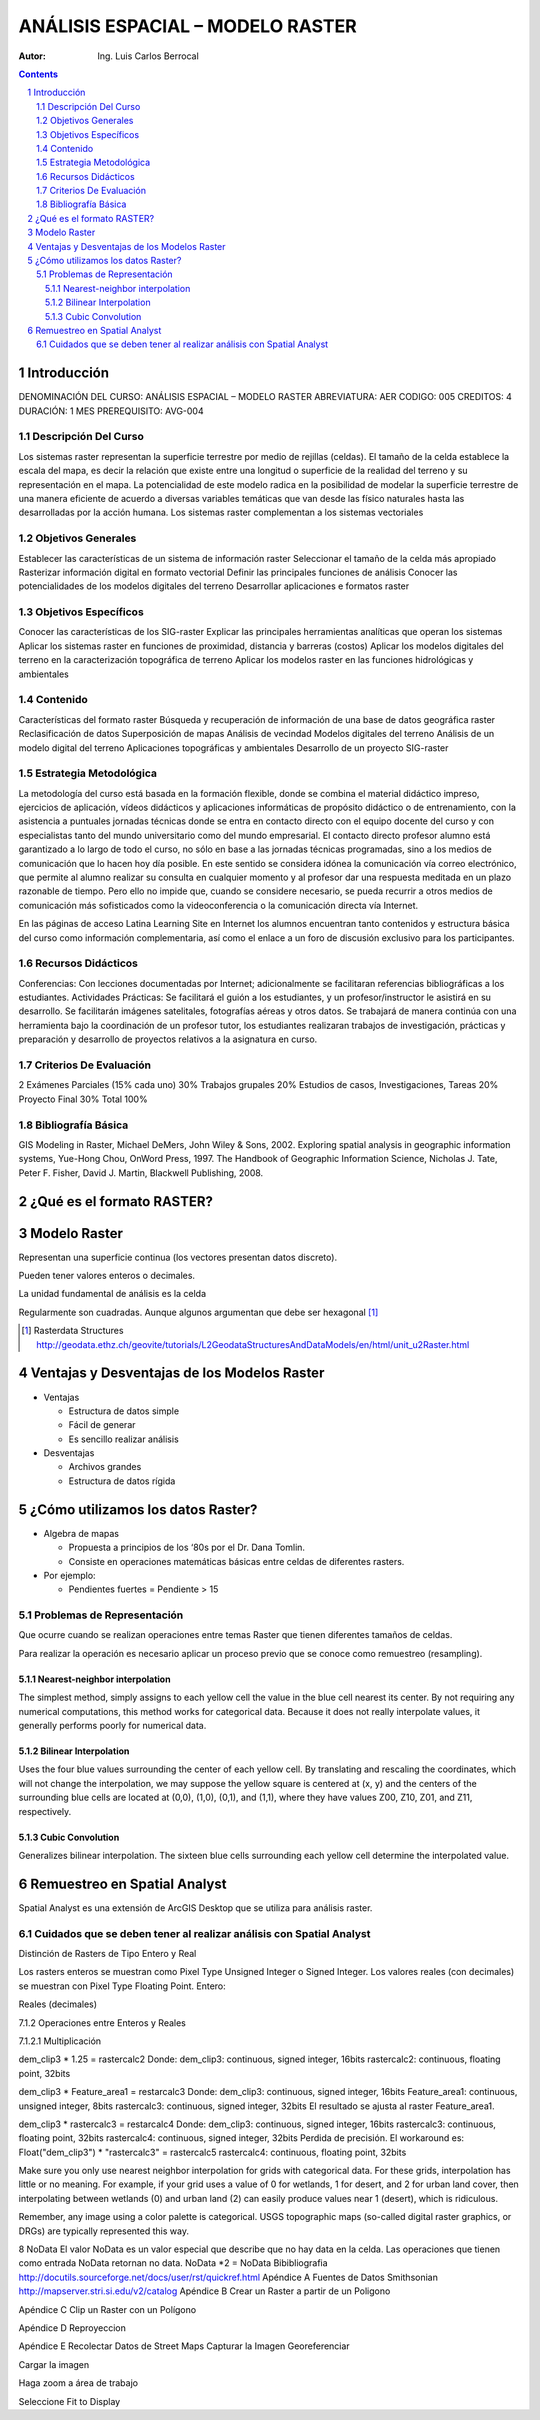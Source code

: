 ﻿=====================================
ANÁLISIS ESPACIAL – MODELO    RASTER 
=====================================
:Autor: Ing. Luis Carlos Berrocal

.. contents::
.. sectnum::

Introducción
============

DENOMINACIÓN DEL CURSO: ANÁLISIS ESPACIAL – MODELO    RASTER 
ABREVIATURA:    AER            CODIGO:    005            
CREDITOS: 4       DURACIÓN: 1 MES        PREREQUISITO: AVG-004

Descripción Del Curso
---------------------

Los sistemas raster representan la superficie terrestre por medio de rejillas (celdas).  El tamaño de la celda establece la escala del mapa, es 
decir la relación que existe entre una longitud o superficie de la realidad del terreno y su representación en el mapa. La potencialidad de este 
modelo radica en la posibilidad de modelar la superficie terrestre de una manera eficiente de acuerdo a diversas variables  temáticas que van 
desde las físico naturales hasta las desarrolladas por la acción humana. Los sistemas raster complementan a los sistemas vectoriales

Objetivos Generales
-------------------

Establecer las características de un sistema de información raster
Seleccionar el tamaño de la celda más apropiado
Rasterizar información digital en formato vectorial
Definir las principales funciones de análisis 
Conocer las potencialidades de los modelos digitales del terreno
Desarrollar aplicaciones e formatos raster  

Objetivos Específicos
---------------------

Conocer las características de los SIG-raster 
Explicar las principales herramientas analíticas que operan los sistemas
Aplicar los sistemas raster en funciones de proximidad, distancia y barreras (costos)                               
Aplicar los modelos digitales del terreno en la caracterización topográfica de terreno
Aplicar  los modelos raster en las funciones hidrológicas y ambientales                                    
 
Contenido
---------

Características del formato raster
Búsqueda  y recuperación de información de una base de datos geográfica raster
Reclasificación de datos
Superposición de mapas 
Análisis de vecindad
Modelos digitales del terreno
Análisis de un modelo digital del terreno
Aplicaciones topográficas y ambientales
Desarrollo de un proyecto SIG-raster
 
Estrategia Metodológica
-----------------------

La metodología del curso está basada en la formación flexible, donde se combina el material didáctico impreso, ejercicios de aplicación, 
vídeos didácticos y aplicaciones informáticas de propósito didáctico o de entrenamiento, con la asistencia a puntuales jornadas técnicas 
donde se entra en contacto directo con el equipo docente del curso y con especialistas tanto del mundo universitario como del mundo empresarial. 
El contacto directo profesor alumno está garantizado a lo largo de todo el curso, no sólo en base a las jornadas técnicas programadas, 
sino a los medios de comunicación que lo hacen hoy día posible. En este sentido se considera idónea la comunicación vía correo electrónico, 
que permite al alumno realizar su consulta en cualquier momento y al profesor dar una respuesta meditada en un plazo razonable de tiempo. 
Pero ello no impide que, cuando se considere necesario, se pueda recurrir a otros medios de comunicación más sofisticados como la 
videoconferencia o la comunicación directa vía Internet. 

En las páginas de acceso Latina Learning Site en Internet los alumnos encuentran tanto contenidos y estructura básica del curso como 
información complementaria, así como el enlace a un foro de discusión exclusivo para los participantes. 

Recursos Didácticos
-------------------

Conferencias: Con lecciones documentadas por Internet; adicionalmente se facilitaran referencias bibliográficas a los estudiantes.
Actividades Prácticas: Se facilitará el guión a los estudiantes, y un profesor/instructor le asistirá en su desarrollo. Se facilitarán imágenes satelitales,  fotografías aéreas y otros datos.
Se trabajará de manera continúa con una herramienta bajo la coordinación de un profesor tutor, los estudiantes realizaran trabajos de investigación, prácticas y preparación y desarrollo de proyectos relativos a la  asignatura en curso.

Criterios De Evaluación
-----------------------

2 Exámenes Parciales (15% cada uno)                          30%
Trabajos grupales                                                         20%
Estudios de casos, Investigaciones, Tareas                   20%
Proyecto Final                                                               30%
Total                                                                             100%

Bibliografía Básica
-------------------

GIS Modeling in Raster, Michael DeMers, John Wiley & Sons, 2002.
Exploring spatial analysis in geographic information systems, Yue-Hong Chou, OnWord Press, 1997.
The Handbook of Geographic Information Science, Nicholas J. Tate, Peter F. Fisher, David J. Martin, Blackwell Publishing, 2008.

¿Qué es el formato RASTER?
==========================

.. image:: images/raster_format.gif

 
Modelo Raster
=============

Representan una superficie continua (los vectores presentan datos discreto).

Pueden tener valores enteros o decimales.

La unidad fundamental de análisis es la celda

Regularmente son cuadradas. Aunque algunos argumentan que debe ser hexagonal [#]_

.. [#] Rasterdata Structures http://geodata.ethz.ch/geovite/tutorials/L2GeodataStructuresAndDataModels/en/html/unit_u2Raster.html

Ventajas y Desventajas de los Modelos Raster
============================================
* Ventajas

  * Estructura de datos simple

  * Fácil de generar

  * Es sencillo realizar análisis

* Desventajas

  * Archivos grandes

  * Estructura de datos rígida

¿Cómo utilizamos los datos Raster?
==================================

* Algebra de mapas

  * Propuesta a principios de los ‘80s por el Dr. Dana Tomlin. 

  * Consiste en operaciones matemáticas básicas entre celdas de diferentes rasters.

* Por ejemplo:

  * Pendientes fuertes = Pendiente > 15

.. image:: images/slope.png

Problemas de Representación
---------------------------

Que ocurre cuando se realizan operaciones entre temas Raster que tienen diferentes tamaños de celdas.
   
 
Para realizar la operación es necesario aplicar un proceso previo que se conoce como remuestreo (resampling).

Nearest-neighbor interpolation
~~~~~~~~~~~~~~~~~~~~~~~~~~~~~~

The simplest method, simply assigns to each yellow cell the value in the blue cell nearest its center. 
By not requiring any numerical computations, this method works for categorical data.  Because it does not really interpolate values, 
it generally performs poorly for numerical data.

Bilinear Interpolation 
~~~~~~~~~~~~~~~~~~~~~~

Uses the four blue values surrounding the center of each yellow cell.  By translating and rescaling the coordinates, which will not change the interpolation, we may suppose the yellow square is centered at (x, y) and the centers of the surrounding blue cells are located at (0,0), (1,0), (0,1), and (1,1), where they have values Z00, Z10, Z01, and Z11, respectively.

Cubic Convolution 
~~~~~~~~~~~~~~~~~

Generalizes bilinear interpolation.  The sixteen blue cells surrounding each yellow cell determine the interpolated value.  

Remuestreo en Spatial Analyst
=============================

Spatial Analyst es una extensión de ArcGIS Desktop que se utiliza para análisis raster.

Cuidados que se deben tener al realizar análisis con Spatial Analyst
--------------------------------------------------------------------

Distinción de Rasters de Tipo Entero y Real

Los rasters enteros se muestran como Pixel Type Unsigned Integer o Signed Integer. Los valores reales (con decimales) se muestran con  Pixel Type Floating Point.
Entero:
 
 

Reales (decimales)
 
7.1.2	Operaciones entre Enteros y Reales

7.1.2.1	Multiplicación

dem_clip3 * 1.25 = rastercalc2
Donde:
dem_clip3: continuous, signed integer, 16bits
rastercalc2: continuous, floating point, 32bits
 
dem_clip3 * Feature_area1 = restarcalc3
Donde:
dem_clip3: continuous, signed integer, 16bits
Feature_area1: continuous, unsigned integer, 8bits
rastercalc3: continuous, signed integer, 32bits
El resultado se ajusta al raster Feature_area1.
 
dem_clip3 * rastercalc3 = restarcalc4
Donde:
dem_clip3: continuous, signed integer, 16bits
rastercalc3: continuous, floating point, 32bits
rastercalc4: continuous, signed integer, 32bits
Perdida de precisión.
El workaround es:
Float("dem_clip3") * "rastercalc3" = rastercalc5
rastercalc4: continuous, floating point, 32bits

Make sure you only use nearest neighbor interpolation for grids with categorical data.  For these grids, interpolation has little or no meaning.  For example, if your grid uses a value of 0 for wetlands, 1 for desert, and 2 for urban land cover, then interpolating between wetlands (0) and urban land (2) can easily produce values near 1 (desert), which is ridiculous.
 
Remember, any image using a color palette is categorical.  USGS topographic maps (so-called digital raster graphics, or DRGs) are typically represented this way. 



 

 

8	NoData
El valor NoData es un valor especial que describe que no hay data en la celda.
Las operaciones que tienen como entrada NoData retornan no data.
NoData *2 = NoData
Bibibliografia
http://docutils.sourceforge.net/docs/user/rst/quickref.html
Apéndice A	Fuentes de Datos
Smithsonian http://mapserver.stri.si.edu/v2/catalog 
Apéndice B	Crear un Raster a partir de un Poligono

 

 

 
 
Apéndice C	Clip un Raster con un Polígono
 
 
Apéndice D	Reproyeccion
 
Apéndice E	Recolectar Datos de Street Maps
Capturar la Imagen
Georeferenciar
 
Cargar la imagen
 
 

 
Haga zoom a área de trabajo
 
Seleccione Fit to Display